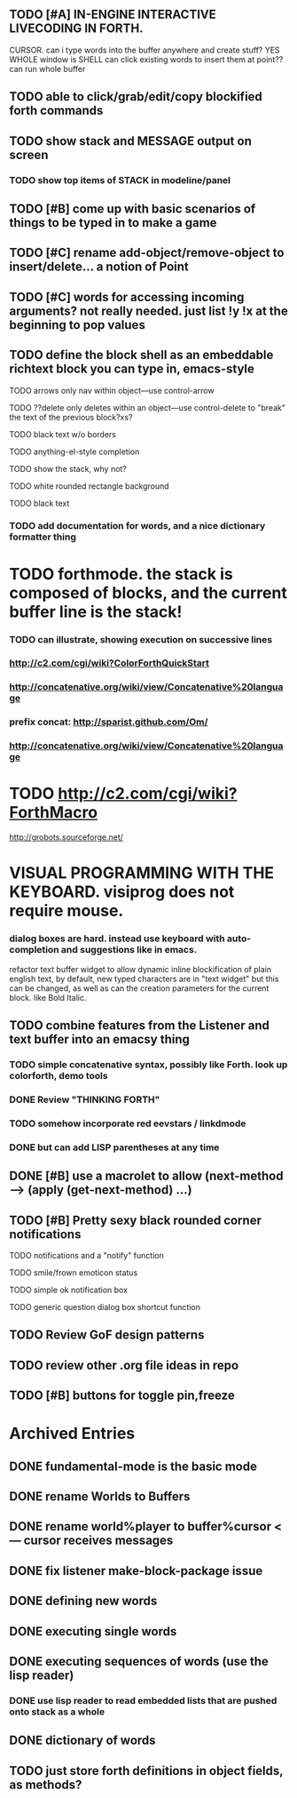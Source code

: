 ** TODO [#A] IN-ENGINE INTERACTIVE LIVECODING IN FORTH.
CURSOR. can i type words into the buffer anywhere and create stuff? YES
WHOLE window is SHELL
can click existing words to insert them at point??
can run whole buffer

** TODO able to click/grab/edit/copy blockified forth commands

** TODO show stack and MESSAGE output on screen
*** TODO show top items of STACK in modeline/panel

** TODO [#B] come up with basic scenarios of things to be typed in to make a game
** TODO [#C] rename add-object/remove-object to insert/delete... a notion of Point
** TODO [#C] words for accessing incoming arguments? not really needed. just list !y !x at the beginning to pop values
** TODO define the block shell as an embeddable richtext block you can type in, emacs-style
**** TODO arrows only nav within object---use control-arrow 
**** TODO ??delete only deletes within an object---use control-delete to "break" the text of the previous block?xs?
**** TODO black text w/o borders
**** TODO anything-el-style completion
**** TODO show the stack, why not?
**** TODO white rounded rectangle background 
**** TODO black text
*** TODO add documentation for words, and a nice dictionary formatter thing


* TODO forthmode. the stack is composed of blocks, and the current buffer line is the stack!
*** TODO can illustrate, showing execution on successive lines
*** http://c2.com/cgi/wiki?ColorForthQuickStart
*** http://concatenative.org/wiki/view/Concatenative%20language
*** prefix concat: http://sparist.github.com/Om/
*** http://concatenative.org/wiki/view/Concatenative%20language
* TODO http://c2.com/cgi/wiki?ForthMacro
http://grobots.sourceforge.net/
* VISUAL PROGRAMMING WITH THE KEYBOARD. visiprog does not require mouse.
*** dialog boxes are hard. instead use keyboard with auto-completion and suggestions like in emacs.
refactor text buffer widget to allow dynamic inline blockification of plain
english text, by default, new typed characters are in "text widget"
but this can be changed, as well as can the creation parameters for
the current block. like Bold Italic.
** TODO combine features from the Listener and text buffer into an emacsy thing
*** TODO simple concatenative syntax, possibly like Forth. look up colorforth, demo tools
*** DONE Review "THINKING FORTH"
    CLOSED: [2013-02-01 Fri 01:54]
*** TODO somehow incorporate red eevstars / linkdmode 
*** DONE but can add LISP parentheses at any time
    CLOSED: [2013-02-01 Fri 01:54]
** DONE [#B] use a macrolet to allow (next-method -->  (apply (get-next-method) ...)
   CLOSED: [2013-02-01 Fri 01:54]

** TODO [#B] Pretty sexy black rounded corner notifications
**** TODO notifications and a "notify" function 
**** TODO smile/frown emoticon status
**** TODO simple ok notification box
**** TODO generic question dialog box shortcut function
** TODO Review GoF design patterns
** TODO review other .org file ideas in repo
** TODO [#B] buttons for toggle pin,freeze


* Archived Entries
** DONE fundamental-mode is the basic mode
   CLOSED: [2013-01-28 Mon 11:17]
   :PROPERTIES:
   :ARCHIVE_TIME: 2013-01-28 Mon 12:17
   :ARCHIVE_FILE: ~/blocky/modes.org
   :ARCHIVE_CATEGORY: modes
   :ARCHIVE_TODO: DONE
   :END:
** DONE rename Worlds to Buffers
   CLOSED: [2013-01-28 Mon 11:17]
   :PROPERTIES:
   :ARCHIVE_TIME: 2013-01-28 Mon 12:17
   :ARCHIVE_FILE: ~/blocky/modes.org
   :ARCHIVE_CATEGORY: modes
   :ARCHIVE_TODO: DONE
   :END:
** DONE rename world%player to buffer%cursor <--- cursor receives messages
   CLOSED: [2013-01-28 Mon 12:16]
   :PROPERTIES:
   :ARCHIVE_TIME: 2013-01-28 Mon 12:17
   :ARCHIVE_FILE: ~/blocky/modes.org
   :ARCHIVE_CATEGORY: modes
   :ARCHIVE_TODO: DONE
   :END:
** DONE fix listener make-block-package issue
   CLOSED: [2013-01-29 Tue 10:07]
   :PROPERTIES:
   :ARCHIVE_TIME: 2013-01-29 Tue 10:08
   :ARCHIVE_FILE: ~/blocky/modes.org
   :ARCHIVE_CATEGORY: modes
   :ARCHIVE_TODO: DONE
   :END:
** DONE defining new words
   CLOSED: [2013-01-29 Tue 23:06]
   :PROPERTIES:
   :ARCHIVE_TIME: 2013-01-29 Tue 23:06
   :ARCHIVE_FILE: ~/blocky/modes.org
   :ARCHIVE_CATEGORY: modes
   :ARCHIVE_TODO: DONE
   :END:

** DONE executing single words
   CLOSED: [2013-01-29 Tue 23:06]
   :PROPERTIES:
   :ARCHIVE_TIME: 2013-01-29 Tue 23:06
   :ARCHIVE_FILE: ~/blocky/modes.org
   :ARCHIVE_CATEGORY: modes
   :ARCHIVE_TODO: DONE
   :END:
** DONE executing sequences of words (use the lisp reader)
   CLOSED: [2013-01-29 Tue 23:06]
   :PROPERTIES:
   :ARCHIVE_TIME: 2013-01-29 Tue 23:06
   :ARCHIVE_FILE: ~/blocky/modes.org
   :ARCHIVE_CATEGORY: modes
   :ARCHIVE_TODO: DONE
   :END:
*** DONE use lisp reader to read embedded lists that are pushed onto stack as a whole
    CLOSED: [2013-01-29 Tue 23:06]

** DONE dictionary of words
   CLOSED: [2013-01-29 Tue 23:06]
   :PROPERTIES:
   :ARCHIVE_TIME: 2013-01-29 Tue 23:06
   :ARCHIVE_FILE: ~/blocky/modes.org
   :ARCHIVE_CATEGORY: modes
   :ARCHIVE_TODO: DONE
   :END:
** TODO just store forth definitions in object fields, as methods?
   :PROPERTIES:
   :ARCHIVE_TIME: 2013-02-01 Fri 01:51
   :ARCHIVE_FILE: ~/blocky/modes.org
   :ARCHIVE_CATEGORY: modes
   :ARCHIVE_TODO: TODO
   :END:

